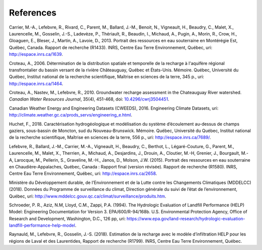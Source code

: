References
-----------------------------------------------

Carrier, M.-A., Lefebvre, R., Rivard, C., Parent, M., Ballard, J.-M.,
Benoit, N., Vigneault, H., Beaudry, C., Malet, X., Laurencelle, M.,
Gosselin, J.-S., Ladevèze, P., Thériault, R., Beaudin, I., Michaud, A.,
Pugin, A., Morin, R., Crow, H., Gloaguen, E., Bleser, J., Martin, A.,
Lavoie, D., 2013.
Portrait des ressources en eau souterraine en Montérégie Est, Québec, Canada.
Rapport de recherche (R1433). INRS, Centre Eau Terre Environnement, Québec,
uri: `http://espace.inrs.ca/1639 <http://espace.inrs.ca/1639/>`_.

Croteau, A., 2006.
Détermination de la distribution spatiale et temporelle de la recharge à
l'aquifère régional transfrontalier du bassin versant de la rivière
Châteauguay, Québec et États-Unis. Mémoire.
Québec, Université du Québec, Institut national de la recherche scientifique,
Maîtrise en sciences de la terre, 345 p.,
uri: `http://espace.inrs.ca/1464 <http://espace.inrs.ca/1464/>`_.

Croteau, A., Nastev, M., Lefebvre, R., 2010.
Groundwater recharge assessment in the Chateauguay River watershed.
*Canadian Water Resources Journal*, 35(4), 451-468,
doi: `10.4296/cwrj3504451 <https://www.tandfonline.com/doi/abs/10.4296/cwrj3504451>`_.

Canadian Weather Energy and Engineering Datasets (CWEEDS), 2016.
Engineering Climate Datasets,
uri: `http://climate.weather.gc.ca/prods_servs/engineering_e.html <http://climate.weather.gc.ca/prods_servs/engineering_e.html>`_.

Huchet, F., 2018.
Caractérisation hydrogéologique et modélisation du système d’écoulement
au-dessus de champs gaziers, sous-bassin de Moncton, sud du Nouveau-Brunswick.
Mémoire. Québec, Université du Québec,
Institut national de la recherche scientifique,
Maîtrise en sciences de la terre, 556 p.,
uri: `http://espace.inrs.ca/7689/ <http://espace.inrs.ca/7689/>`_.

Lefebvre, R., Ballard, J.-M., Carrier, M.-A., Vigneault, H., Beaudry, C.,
Berthot, L., Légaré-Couture, G., Parent, M., Laurencelle, M., Malet, X.,
Therrien, A., Michaud, A., Desjardins, J., Drouin, A., Cloutier, M.-H,
Grenier, J., Bourgault, M.-A, Larocque, M., Pellerin, S., Graveline, M.-H.,
Janos, D., Molson, J.W. (2015).
Portrait des ressources en eau souterraine en Chaudière-Appalaches, Québec, Canada :
Rapport final (version révisée).
Rapport de recherche (R1580). INRS, Centre Eau Terre Environnement, Québec,
uri: `http://espace.inrs.ca/2658 <http://espace.inrs.ca/2658/>`_.

Ministère du Développement durable, de l’Environnement et de la Lutte contre
les Changements Climatiques (MDDELCC)(2018).
Données du Programme de surveillance du climat, Direction générale du suivi
de l’état de l’environnement, Québec,
uri: `http://www.mddelcc.gouv.qc.ca/climat/surveillance/produits.htm <http://www.mddelcc.gouv.qc.ca/climat/surveillance/produits.htm>`_.

Schroeder, P. R., Aziz, N.M, Lloyd, C.M., Zappi, P.A. (1994).
The Hydrologic Evaluation of Landfill Performance (HELP) Model:
Engineering Documentation for Version 3. EPA/600/R-94/168b.
U.S. Environmental Protection Agency, Office of Research and Development,
Washington, D.C., 126 pp,
uri: `https://www.epa.gov/land-research/hydrologic-evaluation-landfill-performance-help-model <https://www.epa.gov/land-research/hydrologic-evaluation-landfill-performance-help-model>`_.

Raynauld, M., Lefebvre, R., Gosselin, J.-S. (2018).
Estimation de la recharge avec le modèle d’infiltration HELP pour les régions
de Laval et des Laurentides,
Rapport de recherche (R1799). INRS, Centre Eau Terre Environnement, Québec.

